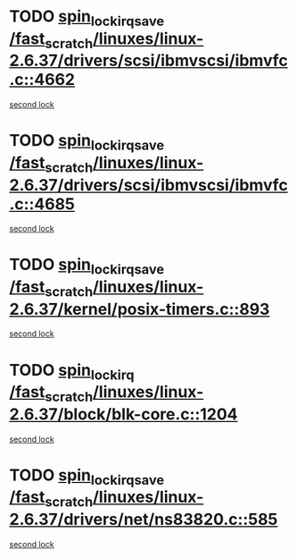 * TODO [[view:/fast_scratch/linuxes/linux-2.6.37/drivers/scsi/ibmvscsi/ibmvfc.c::face=ovl-face1::linb=4662::colb=1::cole=18][spin_lock_irqsave /fast_scratch/linuxes/linux-2.6.37/drivers/scsi/ibmvscsi/ibmvfc.c::4662]]
[[view:/fast_scratch/linuxes/linux-2.6.37/drivers/scsi/ibmvscsi/ibmvfc.c::face=ovl-face2::linb=4685::colb=4::cole=21][second lock]]
* TODO [[view:/fast_scratch/linuxes/linux-2.6.37/drivers/scsi/ibmvscsi/ibmvfc.c::face=ovl-face1::linb=4685::colb=4::cole=21][spin_lock_irqsave /fast_scratch/linuxes/linux-2.6.37/drivers/scsi/ibmvscsi/ibmvfc.c::4685]]
[[view:/fast_scratch/linuxes/linux-2.6.37/drivers/scsi/ibmvscsi/ibmvfc.c::face=ovl-face2::linb=4685::colb=4::cole=21][second lock]]
* TODO [[view:/fast_scratch/linuxes/linux-2.6.37/kernel/posix-timers.c::face=ovl-face1::linb=893::colb=1::cole=18][spin_lock_irqsave /fast_scratch/linuxes/linux-2.6.37/kernel/posix-timers.c::893]]
[[view:/fast_scratch/linuxes/linux-2.6.37/kernel/posix-timers.c::face=ovl-face2::linb=893::colb=1::cole=18][second lock]]
* TODO [[view:/fast_scratch/linuxes/linux-2.6.37/block/blk-core.c::face=ovl-face1::linb=1204::colb=1::cole=14][spin_lock_irq /fast_scratch/linuxes/linux-2.6.37/block/blk-core.c::1204]]
[[view:/fast_scratch/linuxes/linux-2.6.37/block/blk-core.c::face=ovl-face2::linb=1302::colb=1::cole=14][second lock]]
* TODO [[view:/fast_scratch/linuxes/linux-2.6.37/drivers/net/ns83820.c::face=ovl-face1::linb=585::colb=2::cole=19][spin_lock_irqsave /fast_scratch/linuxes/linux-2.6.37/drivers/net/ns83820.c::585]]
[[view:/fast_scratch/linuxes/linux-2.6.37/drivers/net/ns83820.c::face=ovl-face2::linb=597::colb=3::cole=20][second lock]]
